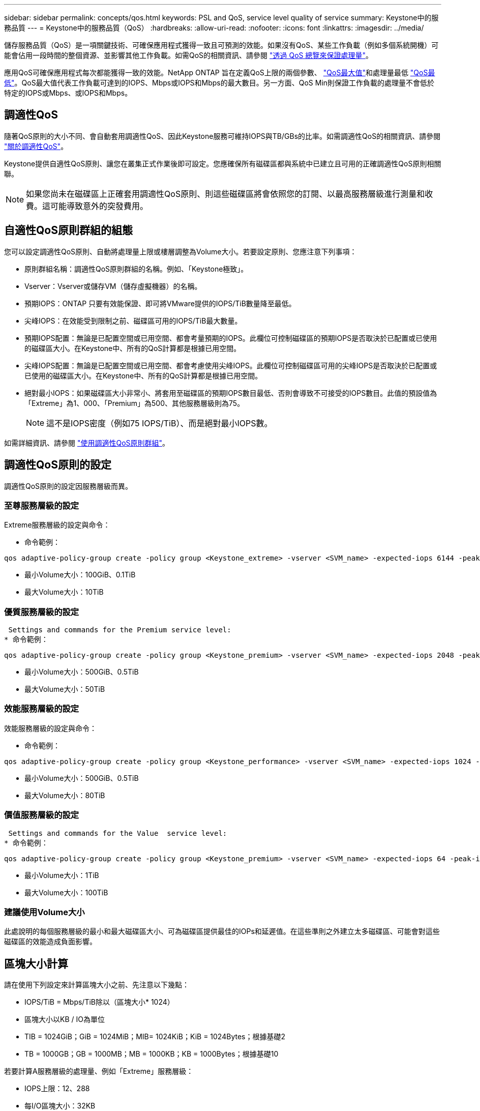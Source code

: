 ---
sidebar: sidebar 
permalink: concepts/qos.html 
keywords: PSL and QoS, service level quality of service 
summary: Keystone中的服務品質 
---
= Keystone中的服務品質（QoS）
:hardbreaks:
:allow-uri-read: 
:nofooter: 
:icons: font
:linkattrs: 
:imagesdir: ../media/


[role="lead"]
儲存服務品質（QoS）是一項關鍵技術、可確保應用程式獲得一致且可預測的效能。如果沒有QoS、某些工作負載（例如多個系統開機）可能會佔用一段時間的整個資源、並影響其他工作負載。如需QoS的相關資訊、請參閱 https://docs.netapp.com/us-en/ontap/performance-admin/guarantee-throughput-qos-task.html["透過 QoS 總覽來保證處理量"]。

應用QoS可確保應用程式每次都能獲得一致的效能。NetApp ONTAP 旨在定義QoS上限的兩個參數、 https://docs.netapp.com/us-en/ontap/performance-admin/guarantee-throughput-qos-task.html#about-throughput-ceilings-qos-max["QoS最大值"]和處理量最低 https://docs.netapp.com/us-en/ontap/performance-admin/guarantee-throughput-qos-task.html#about-throughput-floors-qos-min["QoS最低"]。QoS最大值代表工作負載可達到的IOPS、Mbps或IOPS和Mbps的最大數目。另一方面、QoS Min則保證工作負載的處理量不會低於特定的IOPS或Mbps、或IOPS和Mbps。



== 調適性QoS

隨著QoS原則的大小不同、會自動套用調適性QoS、因此Keystone服務可維持IOPS與TB/GBs的比率。如需調適性QoS的相關資訊、請參閱 https://docs.netapp.com/us-en/ontap/performance-admin/guarantee-throughput-qos-task.html#about-adaptive-qos["關於調適性QoS"]。

Keystone提供自適性QoS原則、讓您在叢集正式作業後即可設定。您應確保所有磁碟區都與系統中已建立且可用的正確調適性QoS原則相關聯。


NOTE: 如果您尚未在磁碟區上正確套用調適性QoS原則、則這些磁碟區將會依照您的訂閱、以最高服務層級進行測量和收費。這可能導致意外的突發費用。



== 自適性QoS原則群組的組態

您可以設定調適性QoS原則、自動將處理量上限或樓層調整為Volume大小。若要設定原則、您應注意下列事項：

* 原則群組名稱：調適性QoS原則群組的名稱。例如、「Keystone極致」。
* Vserver：Vserver或儲存VM（儲存虛擬機器）的名稱。
* 預期IOPS：ONTAP 只要有效能保證、即可將VMware提供的IOPS/TiB數量降至最低。
* 尖峰IOPS：在效能受到限制之前、磁碟區可用的IOPS/TiB最大數量。
* 預期IOPS配置：無論是已配置空間或已用空間、都會考量預期的IOPS。此欄位可控制磁碟區的預期IOPS是否取決於已配置或已使用的磁碟區大小。在Keystone中、所有的QoS計算都是根據已用空間。
* 尖峰IOPS配置：無論是已配置空間或已用空間、都會考慮使用尖峰IOPS。此欄位可控制磁碟區可用的尖峰IOPS是否取決於已配置或已使用的磁碟區大小。在Keystone中、所有的QoS計算都是根據已用空間。
* 絕對最小IOPS：如果磁碟區大小非常小、將套用至磁碟區的預期IOPS數目最低、否則會導致不可接受的IOPS數目。此值的預設值為「Extreme」為1、000、「Premium」為500、其他服務層級則為75。
+

NOTE: 這不是IOPS密度（例如75 IOPS/TiB）、而是絕對最小IOPS數。



如需詳細資訊、請參閱 https://docs.netapp.com/us-en/ontap/performance-admin/adaptive-qos-policy-groups-task.html["使用調適性QoS原則群組"]。



== 調適性QoS原則的設定

調適性QoS原則的設定因服務層級而異。



=== 至尊服務層級的設定

Extreme服務層級的設定與命令：

* 命令範例：


....
qos adaptive-policy-group create -policy group <Keystone_extreme> -vserver <SVM_name> -expected-iops 6144 -peak-iops 12288 -expected-iops-allocation used-space -peak-iops-allocation used-space -block-size 32K
....
* 最小Volume大小：100GiB、0.1TiB
* 最大Volume大小：10TiB




=== 優質服務層級的設定

 Settings and commands for the Premium service level:
* 命令範例：


....
qos adaptive-policy-group create -policy group <Keystone_premium> -vserver <SVM_name> -expected-iops 2048 -peak-iops 4096 -expected-iops-allocation used-space -peak-iops-allocation used-space -block-size 32K
....
* 最小Volume大小：500GiB、0.5TiB
* 最大Volume大小：50TiB




=== 效能服務層級的設定

效能服務層級的設定與命令：

* 命令範例：


....
qos adaptive-policy-group create -policy group <Keystone_performance> -vserver <SVM_name> -expected-iops 1024 -peak-iops 2048 -expected-iops-allocation used-space -peak-iops-allocation used-space -block-size 32K
....
* 最小Volume大小：500GiB、0.5TiB
* 最大Volume大小：80TiB




=== 價值服務層級的設定

 Settings and commands for the Value  service level:
* 命令範例：


....
qos adaptive-policy-group create -policy group <Keystone_premium> -vserver <SVM_name> -expected-iops 64 -peak-iops 128 -expected-iops-allocation used-space -peak-iops-allocation used-space -block-size 32K
....
* 最小Volume大小：1TiB
* 最大Volume大小：100TiB




=== 建議使用Volume大小

此處說明的每個服務層級的最小和最大磁碟區大小、可為磁碟區提供最佳的IOPs和延遲值。在這些準則之外建立太多磁碟區、可能會對這些磁碟區的效能造成負面影響。



== 區塊大小計算

請在使用下列設定來計算區塊大小之前、先注意以下幾點：

* IOPS/TiB = Mbps/TiB除以（區塊大小* 1024）
* 區塊大小以KB / IO為單位
* TIB = 1024GiB；GiB = 1024MiB；MIB= 1024KiB；KiB = 1024Bytes；根據基礎2
* TB = 1000GB；GB = 1000MB；MB = 1000KB；KB = 1000Bytes；根據基礎10


若要計算A服務層級的處理量、例如「Extreme」服務層級：

* IOPS上限：12、288
* 每I/O區塊大小：32KB
* 最大處理量=（12288 * 32 * 1024）/（101010* 1024）= 384MBps / TiB


如果某個磁碟區有700GiB的邏輯已用資料、可用的處理量將是：

「最大處理量= 384 * 0.7 = 268.8MBps」
